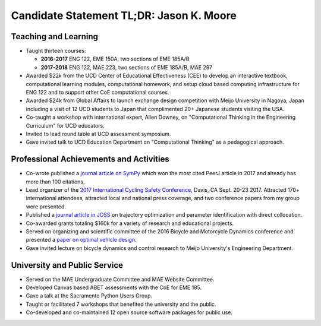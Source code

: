 .. |_| unicode:: 0xA0
   :trim:

=========================================
Candidate Statement TL;DR: Jason K. Moore
=========================================

Teaching and Learning
=====================

- Taught thirteen courses:

  - **2016-2017** ENG |_| 122, EME |_| 150A, two sections of EME |_| 185A/B
  - **2017-2018** ENG |_| 122, MAE |_| 223, two sections of EME |_| 185A/B, MAE |_| 297

- Awarded $22k from the UCD Center of Educational Effectiveness (CEE) to
  develop an interactive textbook, computational learning modules,
  computational homework, and setup cloud based computing infrastructure for
  ENG 122 and to support other CoE computational courses.
- Awarded $24k from Global Affairs to launch exchange design competition with
  Meijo University in Nagoya, Japan including a visit of 12 UCD students to
  Japan that complimented 20+ Japanese students visiting the USA.
- Co-taught a workshop with international expert, Allen Downey, on
  "Computational Thinking in the Engineering Curriculum" for UCD educators.
- Invited to lead round table at UCD assessment symposium.
- Gave invited talk to UCD Education Department on "Computational Thinking" as
  a pedagogical approach.

Professional Achievements and Activities
========================================

- Co-wrote published a `journal article on SymPy`_ which won the most cited
  PeerJ article in 2017 and already has more than 100 citations.
- Lead organizer of the `2017 International Cycling Safety Conference`_, Davis,
  CA Sept. 20-23 2017. Attracted 170+ international attendees, attracted local
  and national press coverage, and two conference papers from my group were
  presented.
- Published a `journal article in JOSS`_ on trajectory optimization and
  parameter identification with direct collocation.
- Co-awarded grants totaling $160k for a variety of research and educational
  projects.
- Served on organizing and scientific committee of the 2016 Bicycle and
  Motorcycle Dynamics conference and presented a `paper on optimal vehicle
  design`_.
- Gave invited lecture on bicycle dynamics and control research to Meijo
  University's Engineering Department.

.. _journal article on SymPy: https://doi.org/10.7717/peerj-cs.103
.. _2017 International Cycling Safety Conference: https://icsc2017.ucdavis.edu
.. _journal article in JOSS: https://doi.org/10.21105/joss.00300
.. _paper on optimal vehicle design: https://doi.org/10.6084/m9.figshare.3806310.v1

University and Public Service
=============================

- Served on the MAE Undergraduate Committee and MAE Website Committee.
- Developed Canvas based ABET assessments with the CoE for EME 185.
- Gave a talk at the Sacramento Python Users Group.
- Taught or facilitated 7 workshops that benefited the university and the
  public.
- Co-developed and co-maintained 12 open source software packages for public
  use.

